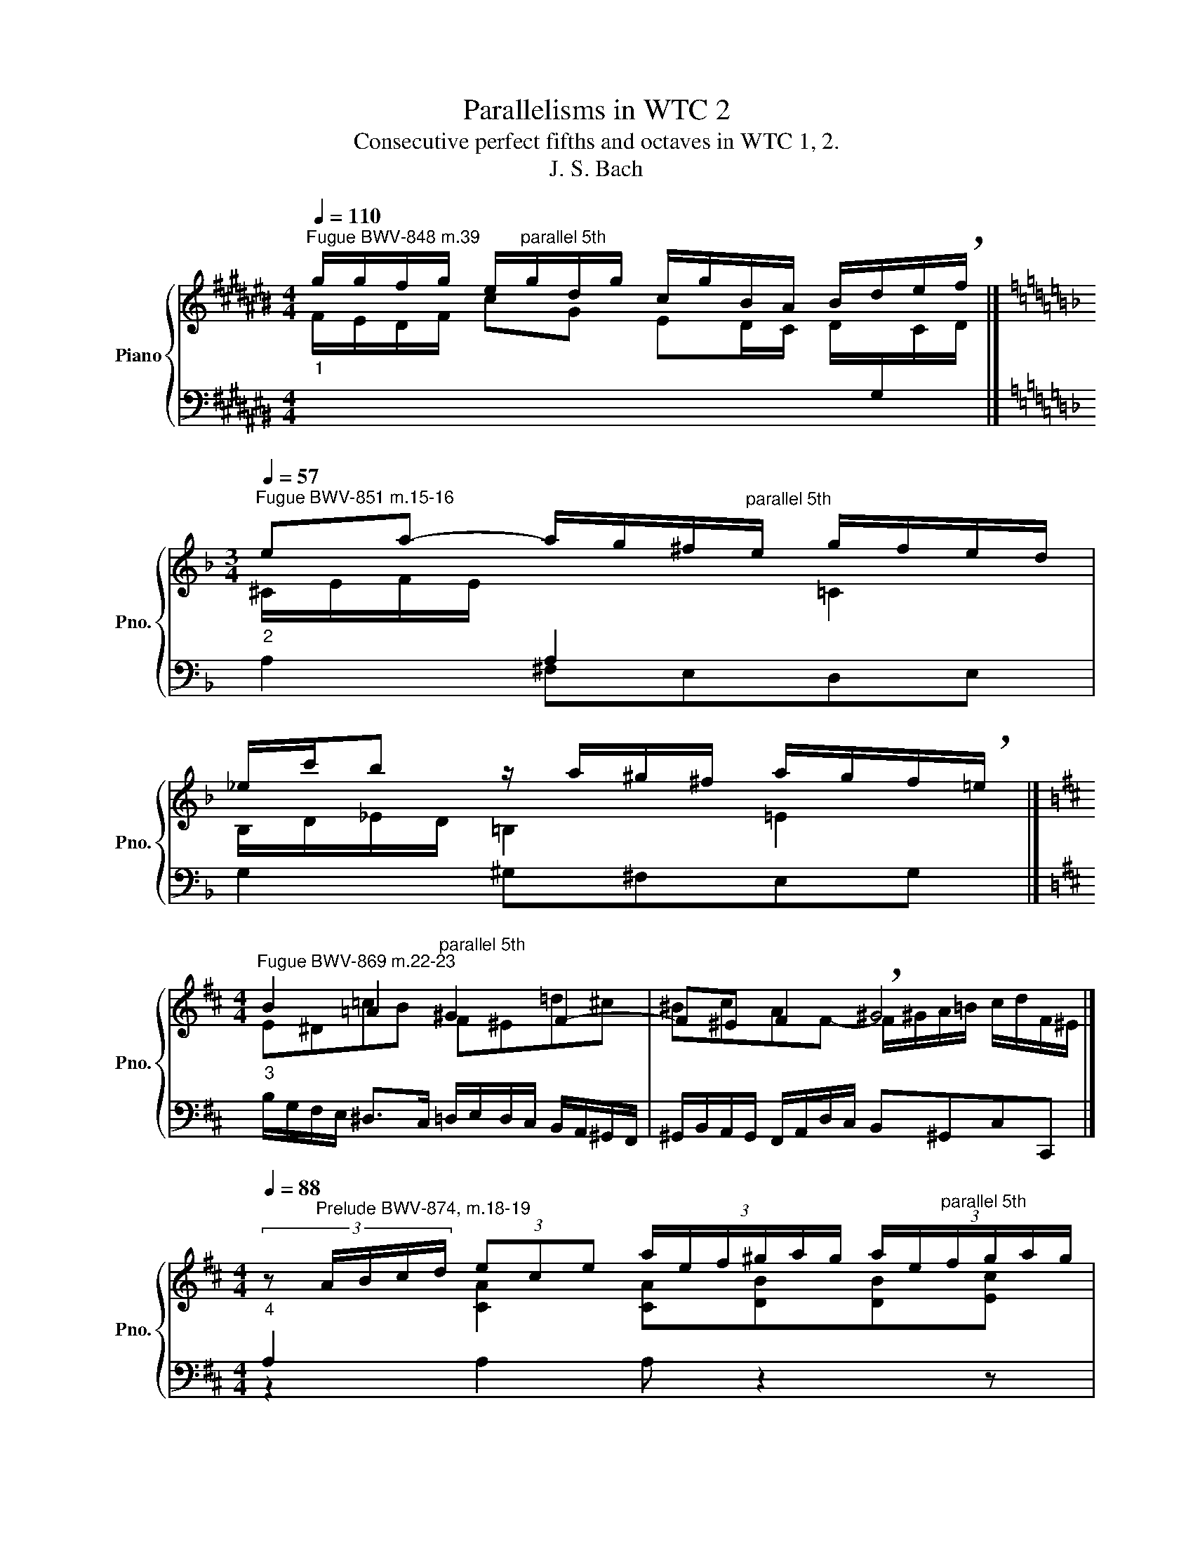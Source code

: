 X:1
T:Parallelisms in WTC 2
T:Consecutive perfect fifths and octaves in WTC 1, 2.
T:J. S. Bach
%%score { ( 1 4 ) | ( 2 3 ) }
L:1/8
Q:1/4=110
M:4/4
K:C#
V:1 treble nm="Piano" snm="Pno."
V:4 treble 
V:2 bass 
V:3 bass 
V:1
"^Fugue BWV-848 m.39""_1" g/g/f/g/ e/"^parallel 5th"g/d/g/ c/g/B/A/ B/d/e/!breath!f/ |] %1
[K:F][M:3/4][Q:1/4=57]"^Fugue BWV-851 m.15-16""_2" ea- a/g/^f/"^parallel 5th"e/ g/f/e/d/ | %2
 _e/c'/b z/ a/^g/^f/ a/g/f/!breath!=e/ |] %3
[K:D][M:4/4]"^Fugue BWV-869 m.22-23""_3" B2 =A2"^parallel 5th" ^G2 F2- | F^E F2 !breath!^G4 |] %5
[M:4/4][Q:1/4=88]"_4" (3:2:5z"^Prelude BWV-874, m.18-19" A/B/c/d/ (3ece (3:2:6a/e/f/^g/a/g/ (3:2:6a/e/"^parallel 5th"f/g/a/g/ | %6
 (3:2:5a^g/f/e/d/ (3:2:6c/d/e/d/c/B/ !breath!A4 |] %7
[K:F#]"^Prelude BWV-877, m.21-22"[Q:1/4=68]"_5" g/=e/d/f/ e/d/c/^B/ e/c/=B/d/ c/B/A/G/ | %8
"^parallel 8th" ^^FG d2- d/B/c/A/ B/d/G/!breath!^F/ |] %9
[Q:1/4=48]"^Fugue BWV-883, m.35-36""_6" ^Bf=e^d"^parallel 5th" e3 ^d/c/ | g^B c4 !breath!^B2 |] %11
[K:Bb][M:3/4][Q:1/4=96]"^Fugue BWV-885, m.63-64""_7" dd"^parallel 5th"ef g2- | %12
 g/f/g/f/ e/d/e/d/ c/B/c/!breath!B/ |] %13
V:2
[I:staff -1] F/E/D/F/ cG ED/C/ D/[I:staff +1]G,/[I:staff -1]C/D/ |] %1
[K:F][M:3/4] ^C/E/F/E/[I:staff +1] A,2[I:staff -1] =C2 | B,/D/_E/D/ =B,2 =E2 |] %3
[K:D][M:4/4][I:staff +1] B,/G,/F,/E,/ ^D,>C, =D,/E,/D,/C,/ B,,/A,,/^G,,/F,,/ | %4
 ^G,,/B,,/A,,/G,,/ F,,/A,,/D,/C,/ B,,^G,,C,C,, |][M:4/4] A,2[I:staff -1] [CA]2 [CA][DB][DB][Ec] | %6
[I:staff +1] (3:2:5z E/D/C/B,/ (3A,CA, (3E,A,E, (3C,E,C, |] %7
[K:F#] =E,/G,/F,/=A,/ G,/F,/E,/D,/ C,=E, ^A,2- | A,/^^F,/G,/^E,/ F,/A,/D,/C,/ B,,D, G,2 |] %9
 =A,G,/F,/ G,2- G,C F,2- | F,=E,/D,/ E,C, ^D,2 G,2 |] %11
[K:Bb][M:3/4] D/C/D/C/ B,/_A,/B,/A,/ G,/F,/G,/F,/ | E,EEEEE |] %13
V:3
 x8 |][K:F][M:3/4] A,2 ^F,E,D,E, | G,2 ^G,^F,E,G, |][K:D][M:4/4] x8 | x8 |][M:4/4] z2 A,2 A, z2 z | %6
 x8 |][K:F#] x8 | x8 |] x8 | x8 |][K:Bb][M:3/4] B,_A,G,F,E,D, | C,CCCCC |] %13
V:4
 x8 |][K:F][M:3/4] x6 | x6 |][K:D][M:4/4] E^D=cB F^E=d^c | ^BcAF- F/^G/A/=B/ c/d/F/^E/ |] %5
[M:4/4] x8 | [Ec] z4 x3 |][K:F#] x8 | x8 |] z dc>^B c=B=AG | %10
[I:staff +1] ^B,[I:staff -1]D[I:staff +1]G,[I:staff -1]G F/G/F/=E/ F/E/^D/F/ |] %11
[K:Bb][M:3/4] FFG_AB=B | c/d/e/d/ c/B/c/B/ _A/G/A/G/ |] %13

